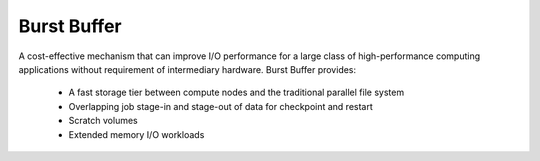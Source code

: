 .. _BURST_BUFFER:

Burst Buffer
============

A cost-effective mechanism that can improve I/O performance for a large class of high-performance 
computing applications without requirement of intermediary hardware. Burst Buffer provides:

 * A fast storage tier between compute nodes and the traditional parallel file system
 * Overlapping job stage-in and stage-out of data for checkpoint and restart
 * Scratch volumes
 * Extended memory I/O workloads